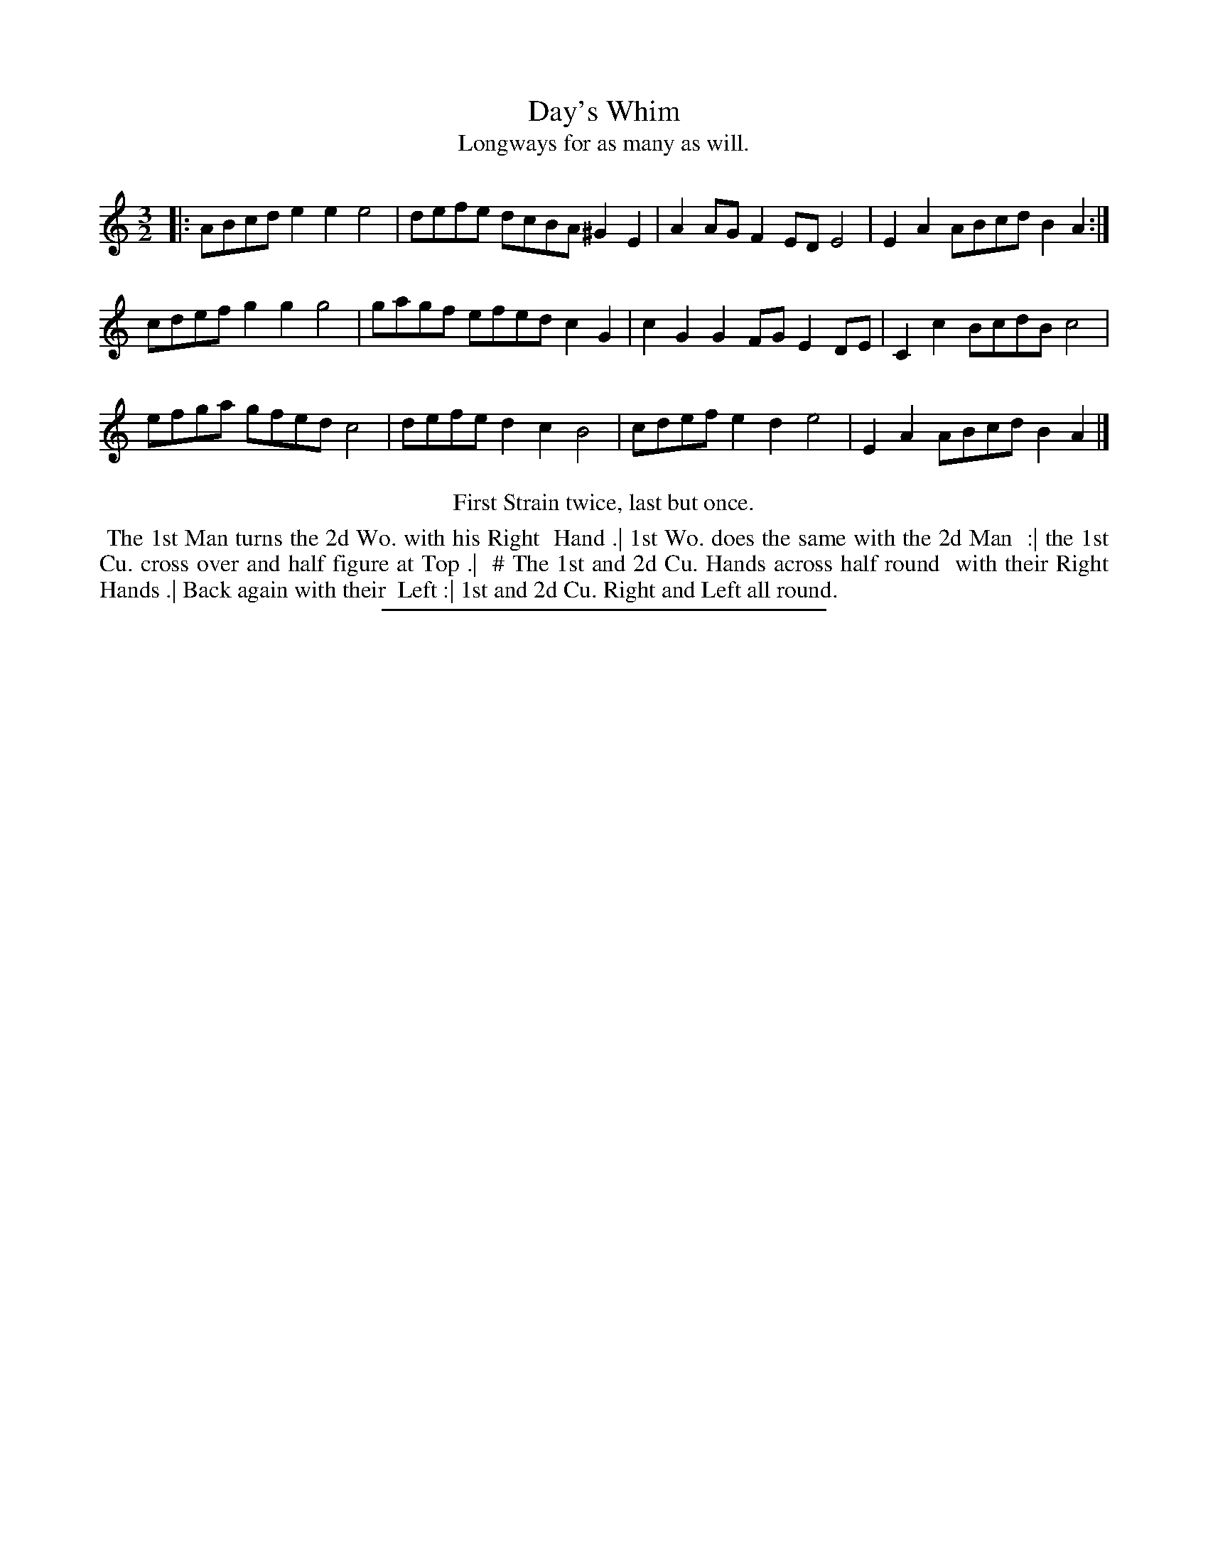 X: 85
T: Day's Whim
T: Longways for as many as will.
%R: minuet
B: Daniel Wright "Wright's Compleat Collection of Celebrated Country Dances" 1740 p.43
S: http://library.efdss.org/cgi-bin/dancebooks.cgi
Z: 2014 John Chambers <jc:trillian.mit.edu>
N: Repeats added to match the dance instructions.
N: The tune should be played twice through (AABAAB) for once through the dance.
M: 3/2
L: 1/8
K: Am
% - - - - - - - - - - - - - - - - - - - - - - - - -
|:\
ABcd e2e2 e4 | defe dcBA ^G2E2 | A2AG F2ED E4 | E2A2 ABcd B2A2 :|
cdef g2g2 g4 | gagf efed c2G2 | c2G2 G2FG E2DE | C2c2 BcdB c4 |
efga gfed c4 | defe d2c2 B4 | cdef e2d2 e4 | E2A2 ABcd B2A2 |]
% - - - - - - - - - - - - - - - - - - - - - - - - -
%%center First Strain twice, last but once.
%%begintext align
%% The 1st Man turns the 2d Wo. with his Right
%% Hand .| 1st Wo. does the same with the 2d Man
%% :| the 1st Cu. cross over and half figure at Top .|
%% # The 1st and 2d Cu. Hands across half round
%% with their Right Hands .| Back again with their
%% Left :| 1st and 2d Cu. Right and Left all round.
%%endtext
% - - - - - - - - - - - - - - - - - - - - - - - - -
%%sep 2 4 300
